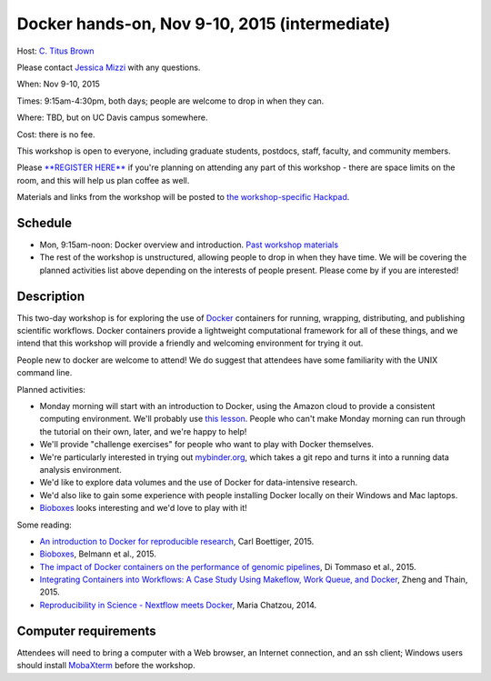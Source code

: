 Docker hands-on, Nov 9-10, 2015 (intermediate)
==============================================

Host: `C. Titus Brown <mailto:ctbrown@ucdavis.edu>`__

Please contact `Jessica Mizzi <mailto:jessica.mizzi@gmail.com>`__ with
any questions.

When: Nov 9-10, 2015

Times: 9:15am-4:30pm, both days; people are welcome to drop in when they can.

Where: TBD, but on UC Davis campus somewhere.

Cost: there is no fee.

This workshop is open to everyone, including graduate students,
postdocs, staff, faculty, and community members.

Please `**REGISTER HERE** <https://www.eventbrite.com/e/docker-hands-on-tickets-19064340957>`__ if you're planning on attending any part
of this workshop - there are space limits on the room, and this will
help us plan coffee as well.

Materials and links from the workshop will be posted to `the
workshop-specific Hackpad
<https://hackpad.com/Notes-from-the-Docker-hands-on-Nov-9-10-2015-olJpjzy4jCj>`__.

Schedule
~~~~~~~~

* Mon, 9:15am-noon: Docker overview and introduction. `Past workshop materials <http://angus.readthedocs.org/en/2015/week3/CTB_docker.html>`__

* The rest of the workshop is unstructured, allowing people to drop in when they have time.  We will be covering the planned activities list above depending on the interests of people present.  Please come by if you are interested!

Description
~~~~~~~~~~~

This two-day workshop is for exploring the use of `Docker
<http://www.docker.com>`__ containers for running, wrapping,
distributing, and publishing scientific workflows.  Docker containers
provide a lightweight computational framework for all of these things,
and we intend that this workshop will provide a friendly and welcoming
environment for trying it out.

People new to docker are welcome to attend!  We do suggest that attendees
have some familiarity with the UNIX command line.

Planned activities:

* Monday morning will start with an introduction to Docker, using the
  Amazon cloud to provide a consistent computing environment.  We'll
  probably use `this lesson
  <http://angus.readthedocs.org/en/2015/week3/CTB_docker.html>`__. People
  who can't make Monday morning can run through the tutorial on their
  own, later, and we're happy to help!

* We'll provide "challenge exercises" for people who want to play with Docker
  themselves.

* We're particularly interested in trying out `mybinder.org
  <http://mybinder.org>`__, which takes a git repo and turns it into a
  running data analysis environment.

* We'd like to explore data volumes and the use of Docker for data-intensive
  research.

* We'd also like to gain some experience with people installing Docker
  locally on their Windows and Mac laptops.

* `Bioboxes <http://bioboxes.org/>`__ looks interesting and we'd love
  to play with it!

Some reading:

* `An introduction to Docker for reproducible research <http://dl.acm.org/citation.cfm?doid=2723872.2723882>`__, Carl Boettiger, 2015.

* `Bioboxes <http://www.gigasciencejournal.com/content/4/1/47>`__, Belmann et al., 2015.

* `The impact of Docker containers on the performance of genomic pipelines <https://peerj.com/preprints/1171/>`__, Di Tommaso et al., 2015.

* `Integrating Containers into Workflows: A Case Study Using Makeflow, Work Queue, and Docker <http://ccl.cse.nd.edu/research/papers/wq-docker-vtdc15.pdf>`__, Zheng and Thain, 2015.

* `Reproducibility in Science - Nextflow meets Docker <http://www.nextflow.io/blog/2014/nextflow-meets-docker.html>`__, Maria Chatzou, 2014.

Computer requirements
~~~~~~~~~~~~~~~~~~~~~

Attendees will need to bring a computer with a Web browser, an
Internet connection, and an ssh client; Windows users should install
`MobaXterm <http://mobaxterm.mobatek.net/>`__ before the workshop.
